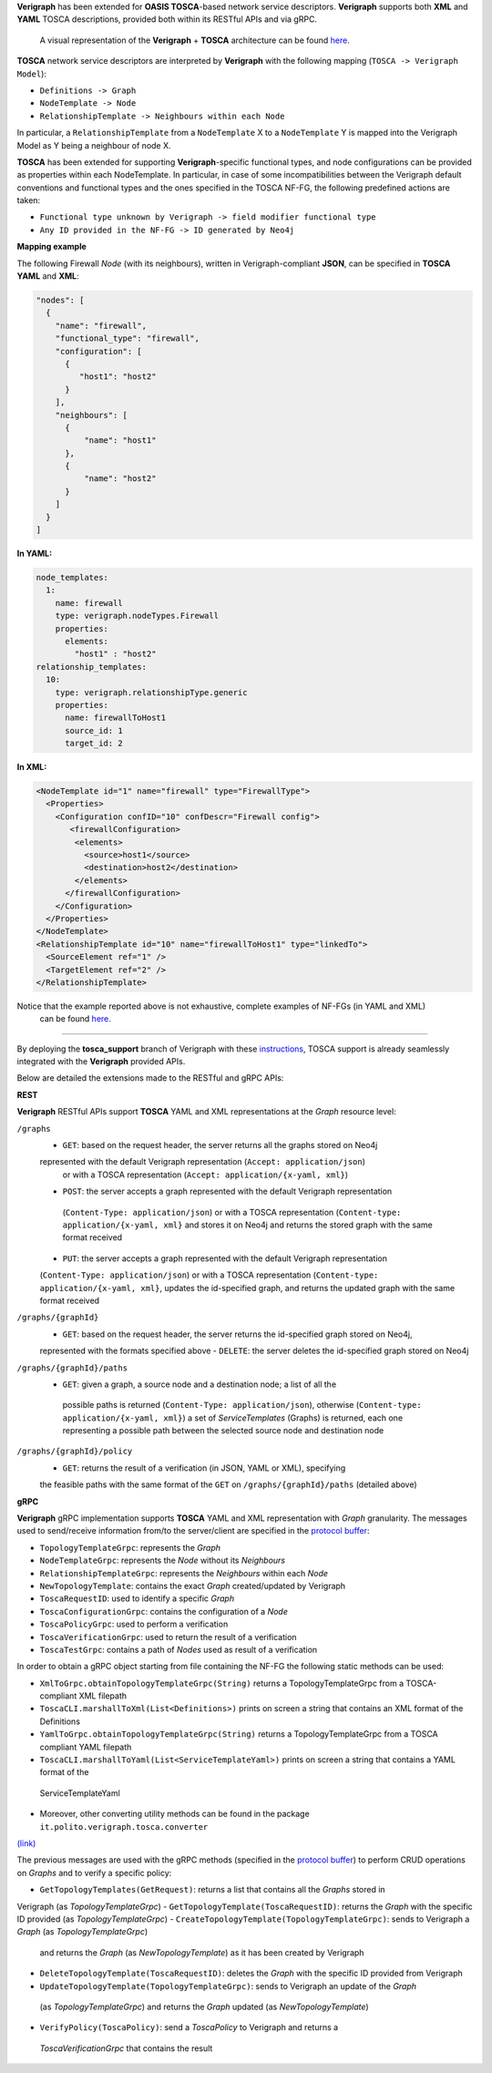 .. This work is licensed under a Creative Commons Attribution 4.0 International License.
.. http://creativecommons.org/licenses/by/4.0
.. role:: raw-latex(raw)
   :format: latex
..

**Verigraph** has been extended for **OASIS TOSCA**-based network service descriptors.
**Verigraph** supports both **XML** and **YAML** TOSCA descriptions, provided both within its RESTful APIs and via gRPC.
 A visual representation of the **Verigraph** + **TOSCA** architecture can be found 
 `here <https://github.com/netgroup-polito/verigraph/blob/tosca-support/doc/TOSCA%20Verigraph%20architecture.pdf>`_.

**TOSCA** network service descriptors are interpreted by **Verigraph** with 
the following mapping (``TOSCA -> Verigraph Model``):

- ``Definitions -> Graph``
- ``NodeTemplate -> Node``
- ``RelationshipTemplate -> Neighbours within each Node``

In particular, a ``RelationshipTemplate`` from a ``NodeTemplate`` X to a ``NodeTemplate`` Y is 
mapped into the Verigraph Model as Y being a neighbour of node X.

**TOSCA** has been extended for supporting **Verigraph**-specific functional types, and node 
configurations can be provided as properties within each NodeTemplate. In particular, in case 
of some incompatibilities between the Verigraph default conventions and functional types and 
the ones specified in the TOSCA NF-FG, the following predefined actions are taken:

- ``Functional type unknown by Verigraph -> field modifier functional type``
- ``Any ID provided in the NF-FG -> ID generated by Neo4j``

**Mapping example**

The following Firewall *Node* (with its neighbours), written in Verigraph-compliant **JSON**, 
can be specified in **TOSCA** **YAML** and **XML**:

.. code:: json

  "nodes": [
    {
      "name": "firewall",
      "functional_type": "firewall",
      "configuration": [
        {
           "host1": "host2"
        }
      ],
      "neighbours": [
        {
            "name": "host1"
        },
        {
            "name": "host2"
        }
      ]
    }
  ]

**In YAML:**

.. code:: yaml

  node_templates:
    1:
      name: firewall
      type: verigraph.nodeTypes.Firewall
      properties:
        elements:
          "host1" : "host2"
  relationship_templates:
    10:
      type: verigraph.relationshipType.generic
      properties:
        name: firewallToHost1
        source_id: 1
        target_id: 2

**In XML:**

.. code:: xml

  <NodeTemplate id="1" name="firewall" type="FirewallType">
    <Properties>
      <Configuration confID="10" confDescr="Firewall config">
         <firewallConfiguration>
          <elements>
            <source>host1</source>
            <destination>host2</destination>
          </elements>
        </firewallConfiguration>
      </Configuration>
    </Properties>
  </NodeTemplate>
  <RelationshipTemplate id="10" name="firewallToHost1" type="linkedTo">
    <SourceElement ref="1" />
    <TargetElement ref="2" />
  </RelationshipTemplate>

Notice that the example reported above is not exhaustive, complete examples of NF-FGs (in YAML and XML)
 can be found `here <https://github.com/netgroup-polito/verigraph/tree/tosca-support/examples/tosca>`__.

----

By deploying the **tosca_support** branch of Verigraph with these 
`instructions <https://github.com/netgroup-polito/verigraph/blob/tosca-support/README.rst>`__, 
TOSCA support is already seamlessly integrated with the **Verigraph** provided APIs.

Below are detailed the extensions made to the RESTful and gRPC APIs:

**REST**

**Verigraph** RESTful APIs support **TOSCA** YAML and XML representations at the *Graph* resource level:

``/graphs``
 - ``GET``: based on the request header, the server returns all the graphs stored on Neo4j 
 represented with the default Verigraph representation (``Accept: application/json``)
  or with a TOSCA representation (``Accept: application/{x-yaml, xml}``)
 - ``POST``: the server accepts a graph represented with the default Verigraph representation
  (``Content-Type: application/json``) or with a TOSCA representation (``Content-type: application/{x-yaml, xml}`` 
  and stores it on Neo4j and returns the stored graph with the same format received
 - ``PUT``:  the server accepts a graph represented with the default Verigraph representation 
 (``Content-Type: application/json``) or with a TOSCA representation (``Content-type: application/{x-yaml, xml}``, 
 updates the id-specified graph, and returns the updated graph with the same format received

``/graphs/{graphId}``
 - ``GET``: based on the request header, the server returns the id-specified graph stored on Neo4j, 
 represented with the formats specified above
 - ``DELETE``: the server deletes the id-specified graph stored on Neo4j

``/graphs/{graphId}/paths``
 - ``GET``: given a graph, a source node and a destination node; a list of all the
  possible paths is returned (``Content-Type: application/json``), otherwise 
  (``Content-type: application/{x-yaml, xml}``) a set of *ServiceTemplates* (Graphs) 
  is returned, each one representing a possible path between the selected source node and destination node

``/graphs/{graphId}/policy``
 - ``GET``: returns the result of a verification (in JSON, YAML or XML), specifying 
 the feasible paths with the same format of the ``GET`` on ``/graphs/{graphId}/paths`` (detailed above)


**gRPC**

**Verigraph** gRPC implementation supports **TOSCA** YAML and XML representation with *Graph* granularity. 
The messages used to send/receive information from/to the server/client are specified in the 
`protocol buffer <https://github.com/netgroup-polito/verigraph/blob/tosca-support/src/main/proto/verigraph.proto>`_:

- ``TopologyTemplateGrpc``: represents the *Graph*
- ``NodeTemplateGrpc``: represents the *Node* without its *Neighbours*
- ``RelationshipTemplateGrpc``: represents the *Neighbours* within each *Node*
- ``NewTopologyTemplate``: contains the exact *Graph* created/updated by Verigraph
- ``ToscaRequestID``: used to identify a specific *Graph*
- ``ToscaConfigurationGrpc``: contains the configuration of a *Node*
- ``ToscaPolicyGrpc``: used to perform a verification
- ``ToscaVerificationGrpc``: used to return the result of a verification
- ``ToscaTestGrpc``: contains a path of *Nodes* used as result of a verification

In order to obtain a gRPC object starting from file containing the NF-FG the following static methods can be used:

- ``XmlToGrpc.obtainTopologyTemplateGrpc(String)`` returns a TopologyTemplateGrpc from a TOSCA-compliant XML filepath
- ``ToscaCLI.marshallToXml(List<Definitions>)`` prints on screen a string that contains an XML format of the Definitions
- ``YamlToGrpc.obtainTopologyTemplateGrpc(String)`` returns a TopologyTemplateGrpc from a TOSCA compliant YAML filepath
- ``ToscaCLI.marshallToYaml(List<ServiceTemplateYaml>)`` prints on screen a string that contains a YAML format of the
 ServiceTemplateYaml
- Moreover, other converting utility methods can be found in the package ``it.polito.verigraph.tosca.converter`` 
`(link) <https://github.com/netgroup-polito/verigraph/tree/tosca-support/src/it/polito/verigraph/tosca/converter>`_

The previous messages are used with the gRPC methods (specified in the 
`protocol buffer <https://github.com/netgroup-polito/verigraph/blob/tosca-support/src/main/proto/verigraph.proto>`_) 
to perform CRUD operations on *Graphs* and to verify a specific policy:

- ``GetTopologyTemplates(GetRequest)``: returns a list that contains all the *Graphs* stored in 
Verigraph (as *TopologyTemplateGrpc*)
- ``GetTopologyTemplate(ToscaRequestID)``: returns the *Graph* with the specific ID provided (as *TopologyTemplateGrpc*)
- ``CreateTopologyTemplate(TopologyTemplateGrpc)``: sends to Verigraph a *Graph* (as *TopologyTemplateGrpc*)
 and returns the *Graph* (as *NewTopologyTemplate*) as it has been created by Verigraph
- ``DeleteTopologyTemplate(ToscaRequestID)``: deletes the *Graph* with the specific ID provided from Verigraph
- ``UpdateTopologyTemplate(TopologyTemplateGrpc)``: sends to Verigraph an update of the *Graph*
 (as *TopologyTemplateGrpc*) and returns the *Graph* updated (as *NewTopologyTemplate*)
- ``VerifyPolicy(ToscaPolicy)``: send a *ToscaPolicy* to Verigraph and returns a
 *ToscaVerificationGrpc* that contains the result